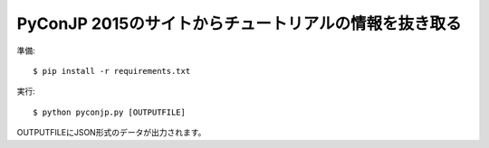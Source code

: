 PyConJP 2015のサイトからチュートリアルの情報を抜き取る
======================================================

準備::

  $ pip install -r requirements.txt

実行::

  $ python pyconjp.py [OUTPUTFILE]


OUTPUTFILEにJSON形式のデータが出力されます。
